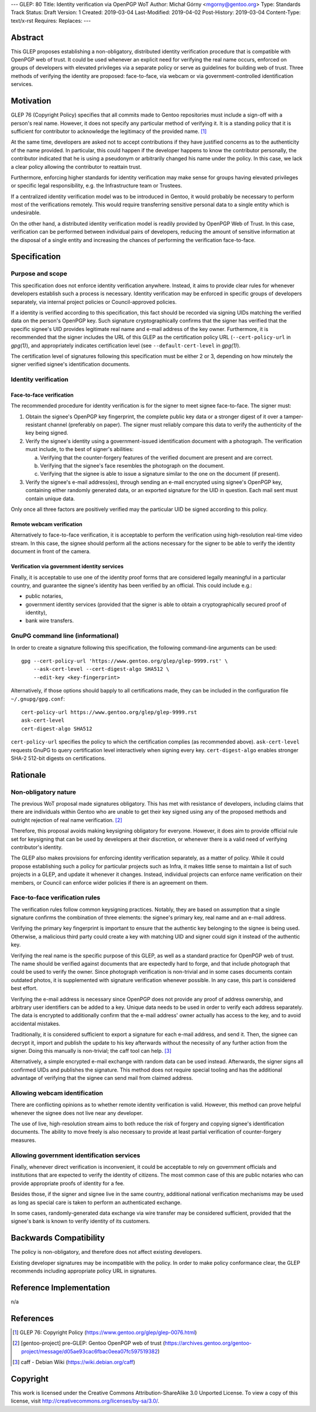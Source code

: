 ---
GLEP: 80
Title: Identity verification via OpenPGP WoT
Author: Michał Górny <mgorny@gentoo.org>
Type: Standards Track
Status: Draft
Version: 1
Created: 2019-03-04
Last-Modified: 2019-04-02
Post-History: 2019-03-04
Content-Type: text/x-rst
Requires:
Replaces:
---

Abstract
========
This GLEP proposes establishing a non-obligatory, distributed identity
verification procedure that is compatible with OpenPGP web of trust.  It
could be used whenever an explicit need for verifying the real name
occurs, enforced on groups of developers with elevated privileges
via a separate policy or serve as guidelines for building web of trust.
Three methods of verifying the identity are proposed: face-to-face,
via webcam or via government-controlled identification services.


Motivation
==========
GLEP 76 (Copyright Policy) specifies that all commits made to Gentoo
repositories must include a sign-off with a person's real name.
However, it does not specify any particular method of verifying it.
It is a standing policy that it is sufficient for contributor to
acknowledge the legitimacy of the provided name.  [#GLEP76]_

At the same time, developers are asked not to accept contributions
if they have justified concerns as to the authenticity of the name
provided.  In particular, this could happen if the developer happens
to know the contributor personally, the contributor indicated that he
is using a pseudonym or arbitrarily changed his name under the policy.
In this case, we lack a clear policy allowing the contributor
to reattain trust.

Furthermore, enforcing higher standards for identity verification may
make sense for groups having elevated privileges or specific legal
responsibility, e.g. the Infrastructure team or Trustees.

If a centralized identity verification model was to be introduced
in Gentoo, it would probably be necessary to perform most
of the verifications remotely.  This would require transferring
sensitive personal data to a single entity which is undesirable.

On the other hand, a distributed identity verification model is readily
provided by OpenPGP Web of Trust.  In this case, verification can be
performed between individual pairs of developers, reducing the amount of
sensitive information at the disposal of a single entity and increasing
the chances of performing the verification face-to-face.


Specification
=============
Purpose and scope
-----------------
This specification does not enforce identity verification anywhere.
Instead, it aims to provide clear rules for whenever developers
establish such a process is necessary.  Identity verification may be
enforced in specific groups of developers separately, via internal
project policies or Council-approved policies.

If a identity is verified according to this specification, this fact
should be recorded via signing UIDs matching the verified data
on the person's OpenPGP key.  Such signature cryptographically confirms
that the signer has verified that the specific signee's UID provides
legitimate real name and e-mail address of the key owner.  Furthermore,
it is recommended that the signer includes the URL of this GLEP
as the certification policy URL (``--cert-policy-url`` in *gpg(1)*),
and appropriately indicates certification level (see
``--default-cert-level`` in *gpg(1)*).

The certification level of signatures following this specification must
be either 2 or 3, depending on how minutely the signer verified signee's
identification documents.


Identity verification
---------------------
Face-to-face verification
~~~~~~~~~~~~~~~~~~~~~~~~~
The recommended procedure for identity verification is for the signer
to meet signee face-to-face.  The signer must:

1. Obtain the signee's OpenPGP key fingerprint, the complete public key
   data or a stronger digest of it over a tamper-resistant channel
   (preferably on paper).  The signer must reliably compare this data to
   verify the authenticity of the key being signed.

2. Verify the signee's identity using a government-issued identification
   document with a photograph.  The verification must include,
   to the best of signer's abilities:

   a. Verifying that the counter-forgery features of the verified
      document are present and are correct.

   b. Verifying that the signee's face resembles the photograph
      on the document.

   c. Verifying that the signee is able to issue a signature similar
      to the one on the document (if present).

3. Verify the signee's e-mail address(es), through sending an e-mail
   encrypted using signee's OpenPGP key, containing either randomly
   generated data, or an exported signature for the UID in question.
   Each mail sent must contain unique data.

Only once all three factors are positively verified may the particular
UID be signed according to this policy.


Remote webcam verification
~~~~~~~~~~~~~~~~~~~~~~~~~~
Alternatively to face-to-face verification, it is acceptable to perform
the verification using high-resolution real-time video stream.  In this
case, the signee should perform all the actions necessary for the signer
to be able to verify the identity document in front of the camera.


Verification via government identity services
~~~~~~~~~~~~~~~~~~~~~~~~~~~~~~~~~~~~~~~~~~~~~
Finally, it is acceptable to use one of the identity proof forms that
are considered legally meaningful in a particular country, and guarantee
the signee's identity has been verified by an official.  This could
include e.g.:

- public notaries,

- government identity services (provided that the signer is able to
  obtain a cryptographically secured proof of identity),

- bank wire transfers.


GnuPG command line (informational)
----------------------------------
In order to create a signature following this specification,
the following command-line arguments can be used::

    gpg --cert-policy-url 'https://www.gentoo.org/glep/glep-9999.rst' \
        --ask-cert-level --cert-digest-algo SHA512 \
        --edit-key <key-fingerprint>

Alternatively, if those options should bapply to all certifications
made, they can be included in the configuration file
``~/.gnupg/gpg.conf``::

    cert-policy-url https://www.gentoo.org/glep/glep-9999.rst
    ask-cert-level
    cert-digest-algo SHA512

.. TODO: update URL when number is assigned

``cert-policy-url`` specifies the policy to which the certification
complies (as recommended above).  ``ask-cert-level`` requests GnuPG
to query certification level interactively when signing every key.
``cert-digest-algo`` enables stronger SHA-2 512-bit digests
on certifications.


Rationale
=========
Non-obligatory nature
---------------------
The previous WoT proposal made signatures obligatory.  This has met with
resistance of developers, including claims that there are individuals
within Gentoo who are unable to get their key signed using any of
the proposed methods and outright rejection of real name verification.
[#WOT-JAN2019]_

Therefore, this proposal avoids making keysigning obligatory for
everyone.  However, it does aim to provide official rule set for
keysigning that can be used by developers at their discretion, or
whenever there is a valid need of verifying contributor's identity.

The GLEP also makes provisions for enforcing identity verification
separately, as a matter of policy.  While it could propose establishing
such a policy for particular projects such as Infra, it makes little
sense to maintain a list of such projects in a GLEP, and update it
whenever it changes.  Instead, individual projects can enforce name
verification on their members, or Council can enforce wider policies
if there is an agreement on them.


Face-to-face verification rules
-------------------------------
The verification rules follow common keysigning practices.  Notably,
they are based on assumption that a single signature confirms
the combination of three elements: the signee's primary key, real name
and an e-mail address.

Verifying the primary key fingerprint is important to ensure that
the authentic key belonging to the signee is being used.  Otherwise,
a malicious third party could create a key with matching UID and signer
could sign it instead of the authentic key.

Verifying the real name is the specific purpose of this GLEP, as well
as a standard practice for OpenPGP web of trust.  The name should be
verified against documents that are expectedly hard to forge, and that
include photograph that could be used to verify the owner.  Since
photograph verification is non-trivial and in some cases documents
contain outdated photos, it is supplemented with signature verification
whenever possible.  In any case, this part is considered best effort.

Verifying the e-mail address is necessary since OpenPGP does not provide
any proof of address ownership, and arbitrary user identifiers can be
added to a key.  Unique data needs to be used in order to verify each
address separately.  The data is encrypted to additionally confirm
that the e-mail address' owner actually has access to the key,
and to avoid accidental mistakes.

Traditionally, it is considered sufficient to export a signature for
each e-mail address, and send it.  Then, the signee can decrypt it,
import and publish the update to his key afterwards without
the necessity of any further action from the signer.  Doing this
manually is non-trivial; the caff tool can help.  [#CAFF]_

Alternatively, a simple encrypted e-mail exchange with random data
can be used instead.  Afterwards, the signer signs all confirmed UIDs
and publishes the signature.  This method does not require special
tooling and has the additional advantage of verifying that the signee
can send mail from claimed address.


Allowing webcam identification
------------------------------
There are conflicting opinions as to whether remote identity
verification is valid.  However, this method can prove helpful whenever
the signee does not live near any developer.

The use of live, high-resolution stream aims to both reduce the risk of
forgery and copying signee's identification documents.  The ability to
move freely is also necessary to provide at least partial verification
of counter-forgery measures.


Allowing government identification services
-------------------------------------------
Finally, whenever direct verification is inconvenient, it could be
acceptable to rely on government officials and institutions that are
expected to verify the identity of citizens.  The most common case of
this are public notaries who can provide appropriate proofs of identity
for a fee.

Besides those, if the signer and signee live in the same country,
additional national verification mechanisms may be used as long
as special care is taken to perform an authenticated exchange.

In some cases, randomly-generated data exchange via wire transfer may be
considered sufficient, provided that the signee's bank is known to
verify identity of its customers.


Backwards Compatibility
=======================
The policy is non-obligatory, and therefore does not affect existing
developers.

Existing developer signatures may be incompatible with the policy.
In order to make policy conformance clear, the GLEP recommends including
appropriate policy URL in signatures.


Reference Implementation
========================
n/a


References
==========
.. [#GLEP76] GLEP 76: Copyright Policy
   (https://www.gentoo.org/glep/glep-0076.html)

.. [#WOT-JAN2019] [gentoo-project] pre-GLEP: Gentoo OpenPGP web of trust
   (https://archives.gentoo.org/gentoo-project/message/d05ae93cac6fbac0eea07fc597519382)

.. [#CAFF] caff - Debian Wiki
   (https://wiki.debian.org/caff)


Copyright
=========
This work is licensed under the Creative Commons Attribution-ShareAlike 3.0
Unported License. To view a copy of this license, visit
http://creativecommons.org/licenses/by-sa/3.0/.
